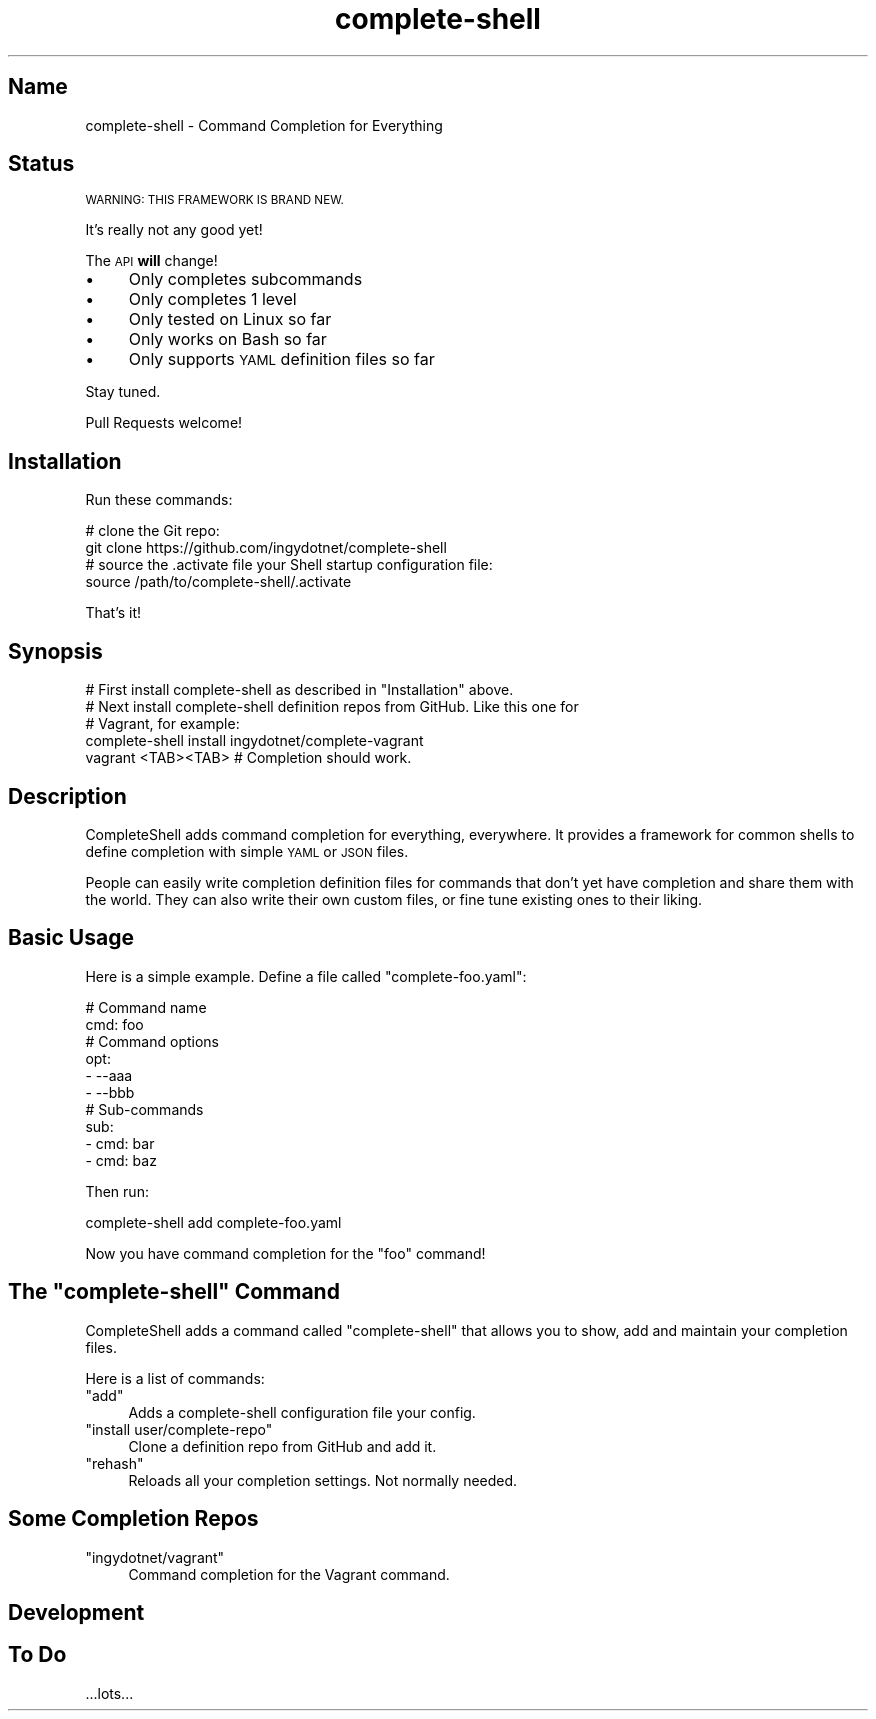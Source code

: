 .\" Automatically generated by Pod::Man 2.27 (Pod::Simple 3.28)
.\"
.\" Standard preamble:
.\" ========================================================================
.de Sp \" Vertical space (when we can't use .PP)
.if t .sp .5v
.if n .sp
..
.de Vb \" Begin verbatim text
.ft CW
.nf
.ne \\$1
..
.de Ve \" End verbatim text
.ft R
.fi
..
.\" Set up some character translations and predefined strings.  \*(-- will
.\" give an unbreakable dash, \*(PI will give pi, \*(L" will give a left
.\" double quote, and \*(R" will give a right double quote.  \*(C+ will
.\" give a nicer C++.  Capital omega is used to do unbreakable dashes and
.\" therefore won't be available.  \*(C` and \*(C' expand to `' in nroff,
.\" nothing in troff, for use with C<>.
.tr \(*W-
.ds C+ C\v'-.1v'\h'-1p'\s-2+\h'-1p'+\s0\v'.1v'\h'-1p'
.ie n \{\
.    ds -- \(*W-
.    ds PI pi
.    if (\n(.H=4u)&(1m=24u) .ds -- \(*W\h'-12u'\(*W\h'-12u'-\" diablo 10 pitch
.    if (\n(.H=4u)&(1m=20u) .ds -- \(*W\h'-12u'\(*W\h'-8u'-\"  diablo 12 pitch
.    ds L" ""
.    ds R" ""
.    ds C` ""
.    ds C' ""
'br\}
.el\{\
.    ds -- \|\(em\|
.    ds PI \(*p
.    ds L" ``
.    ds R" ''
.    ds C`
.    ds C'
'br\}
.\"
.\" Escape single quotes in literal strings from groff's Unicode transform.
.ie \n(.g .ds Aq \(aq
.el       .ds Aq '
.\"
.\" If the F register is turned on, we'll generate index entries on stderr for
.\" titles (.TH), headers (.SH), subsections (.SS), items (.Ip), and index
.\" entries marked with X<> in POD.  Of course, you'll have to process the
.\" output yourself in some meaningful fashion.
.\"
.\" Avoid warning from groff about undefined register 'F'.
.de IX
..
.nr rF 0
.if \n(.g .if rF .nr rF 1
.if (\n(rF:(\n(.g==0)) \{
.    if \nF \{
.        de IX
.        tm Index:\\$1\t\\n%\t"\\$2"
..
.        if !\nF==2 \{
.            nr % 0
.            nr F 2
.        \}
.    \}
.\}
.rr rF
.\" ========================================================================
.\"
.IX Title "complete-shell 1"
.TH complete-shell 1 "2015-10-14" "Generated by Swim v0.1.40" "Command Completion for Everything"
.\" For nroff, turn off justification.  Always turn off hyphenation; it makes
.\" way too many mistakes in technical documents.
.if n .ad l
.nh
.SH "Name"
.IX Header "Name"
complete-shell \- Command Completion for Everything
.SH "Status"
.IX Header "Status"
\&\s-1WARNING: THIS FRAMEWORK IS BRAND NEW.\s0
.PP
It's really not any good yet!
.PP
The \s-1API \s0\fBwill\fR change!
.IP "\(bu" 4
Only completes subcommands
.IP "\(bu" 4
Only completes 1 level
.IP "\(bu" 4
Only tested on Linux so far
.IP "\(bu" 4
Only works on Bash so far
.IP "\(bu" 4
Only supports \s-1YAML\s0 definition files so far
.PP
Stay tuned.
.PP
Pull Requests welcome!
.SH "Installation"
.IX Header "Installation"
Run these commands:
.PP
.Vb 2
\&    # clone the Git repo:
\&    git clone https://github.com/ingydotnet/complete\-shell
\&
\&    # source the .activate file your Shell startup configuration file:
\&    source /path/to/complete\-shell/.activate
.Ve
.PP
That's it!
.SH "Synopsis"
.IX Header "Synopsis"
.Vb 1
\&    # First install complete\-shell as described in "Installation" above.
\&
\&    # Next install complete\-shell definition repos from GitHub. Like this one for
\&    # Vagrant, for example:
\&    complete\-shell install ingydotnet/complete\-vagrant
\&
\&    vagrant <TAB><TAB>  # Completion should work.
.Ve
.SH "Description"
.IX Header "Description"
CompleteShell adds command completion for everything, everywhere. It provides a framework for common shells to define completion with simple \s-1YAML\s0 or \s-1JSON\s0 files.
.PP
People can easily write completion definition files for commands that don't yet have completion and share them with the world. They can also write their own custom files, or fine tune existing ones to their liking.
.SH "Basic Usage"
.IX Header "Basic Usage"
Here is a simple example. Define a file called \f(CW\*(C`complete\-foo.yaml\*(C'\fR:
.PP
.Vb 10
\&    # Command name
\&    cmd: foo
\&    # Command options
\&    opt:
\&    \- \-\-aaa
\&    \- \-\-bbb
\&    # Sub\-commands
\&    sub:
\&    \- cmd: bar
\&    \- cmd: baz
.Ve
.PP
Then run:
.PP
.Vb 1
\&    complete\-shell add complete\-foo.yaml
.Ve
.PP
Now you have command completion for the \f(CW\*(C`foo\*(C'\fR command!
.ie n .SH "The ""complete\-shell"" Command"
.el .SH "The \f(CWcomplete\-shell\fP Command"
.IX Header "The complete-shell Command"
CompleteShell adds a command called \f(CW\*(C`complete\-shell\*(C'\fR that allows you to show, add and maintain your completion files.
.PP
Here is a list of commands:
.ie n .IP """add""" 4
.el .IP "\f(CWadd\fR" 4
.IX Item "add"
Adds a complete-shell configuration file your config.
.ie n .IP """install user/complete\-repo""" 4
.el .IP "\f(CWinstall user/complete\-repo\fR" 4
.IX Item "install user/complete-repo"
Clone a definition repo from GitHub and add it.
.ie n .IP """rehash""" 4
.el .IP "\f(CWrehash\fR" 4
.IX Item "rehash"
Reloads all your completion settings. Not normally needed.
.SH "Some Completion Repos"
.IX Header "Some Completion Repos"
.ie n .IP """ingydotnet/vagrant""" 4
.el .IP "\f(CWingydotnet/vagrant\fR" 4
.IX Item "ingydotnet/vagrant"
Command completion for the Vagrant command.
.SH "Development"
.IX Header "Development"
.SH "To Do"
.IX Header "To Do"
\&...lots...

